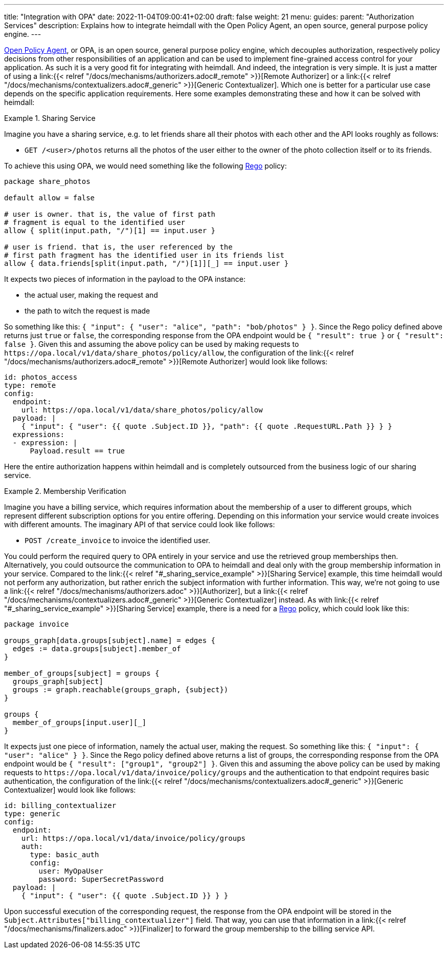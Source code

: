 ---
title: "Integration with OPA"
date: 2022-11-04T09:00:41+02:00
draft: false
weight: 21
menu:
  guides:
    parent: "Authorization Services"
description: Explains how to integrate heimdall with the Open Policy Agent, an open source, general purpose policy engine.
---

:toc:

https://www.openpolicyagent.org/[Open Policy Agent], or OPA, is an open source, general purpose policy engine, which decouples authorization, respectively policy decisions from other responsibilities of an application and can be used to implement fine-grained access control for your application. As such it is a very good fit for integrating with heimdall. And indeed, the integration is very simple. It is just a matter of using a link:{{< relref "/docs/mechanisms/authorizers.adoc#_remote" >}}[Remote Authorizer] or a link:{{< relref "/docs/mechanisms/contextualizers.adoc#_generic" >}}[Generic Contextualizer]. Which one is better for a particular use case depends on the specific application requirements. Here some examples demonstrating these and how it can be solved with heimdall:

[[_sharing_service_example]]
.Sharing Service
====
Imagine you have a sharing service, e.g. to let friends share all their photos with each other and the API looks roughly as follows:

* `GET /<user>/photos` returns all the photos of the user either to the owner of the photo collection itself or to its friends.

To achieve this using OPA, we would need something like the following https://www.openpolicyagent.org/docs/latest/policy-language/[Rego] policy:

[source, rego]
----
package share_photos

default allow = false

# user is owner. that is, the value of first path
# fragment is equal to the identified user
allow { split(input.path, "/")[1] == input.user }

# user is friend. that is, the user referenced by the
# first path fragment has the identified user in its friends list
allow { data.friends[split(input.path, "/")[1]][_] == input.user }
----

It expects two pieces of information in the payload to the OPA instance:

* the actual user, making the request and
* the path to witch the request is made

So something like this: `{ "input": { "user": "alice", "path": "bob/photos" } }`. Since the Rego policy defined above returns just `true` or `false`, the corresponding response from the OPA endpoint would be `{ "result": true }` or `{ "result": false }`. Given this and assuming the above policy can be used by making requests to `\https://opa.local/v1/data/share_photos/policy/allow`, the configuration of the link:{{< relref "/docs/mechanisms/authorizers.adoc#_remote" >}}[Remote Authorizer] would look like follows:

[source, yaml]
----
id: photos_access
type: remote
config:
  endpoint:
    url: https://opa.local/v1/data/share_photos/policy/allow
  payload: |
    { "input": { "user": {{ quote .Subject.ID }}, "path": {{ quote .RequestURL.Path }} } }
  expressions:
  - expression: |
      Payload.result == true
----

Here the entire authorization happens within heimdall and is completely outsourced from the business logic of our sharing service.

====

.Membership Verification
====
Imagine you have a billing service, which requires information about the membership of a user to different groups, which represent different subscription options for you entire offering. Depending on this information your service would create invoices with different amounts. The imaginary API of that service could look like follows:

* `POST /create_invoice` to invoice the identified user.

You could perform the required query to OPA entirely in your service and use the retrieved group memberships then. Alternatively, you could outsource the communication to OPA to heimdall and deal only with the group membership information in your service. Compared to the link:{{< relref "#_sharing_service_example" >}}[Sharing Service] example, this time heimdall would not perform any authorization, but rather enrich the subject information with further information. This way, we're not going to use a link:{{< relref "/docs/mechanisms/authorizers.adoc" >}}[Authorizer], but a link:{{< relref "/docs/mechanisms/contextualizers.adoc#_generic" >}}[Generic Contextualizer] instead. As with link:{{< relref "#_sharing_service_example" >}}[Sharing Service] example, there is a need for a https://www.openpolicyagent.org/docs/latest/policy-language/[Rego] policy, which could look like this:

[source, rego]
----
package invoice

groups_graph[data.groups[subject].name] = edges {
  edges := data.groups[subject].member_of
}

member_of_groups[subject] = groups {
  groups_graph[subject]
  groups := graph.reachable(groups_graph, {subject})
}

groups {
  member_of_groups[input.user][_]
}
----

It expects just one piece of information, namely the actual user, making the request. So something like this: `{ "input": { "user": "alice" } }`. Since the Rego policy defined above returns a list of groups, the corresponding response from the OPA endpoint would be `{ "result": ["group1", "group2"] }`. Given this and assuming the above policy can be used by making requests to `\https://opa.local/v1/data/invoice/policy/groups` and the authentication to that endpoint requires basic authentication, the configuration of the link:{{< relref "/docs/mechanisms/contextualizers.adoc#_generic" >}}[Generic Contextualizer] would look like follows:

[source, yaml]
----
id: billing_contextualizer
type: generic
config:
  endpoint:
    url: https://opa.local/v1/data/invoice/policy/groups
    auth:
      type: basic_auth
      config:
        user: MyOpaUser
        password: SuperSecretPassword
  payload: |
    { "input": { "user": {{ quote .Subject.ID }} } }
----

Upon successful execution of the corresponding request, the response from the OPA endpoint will be stored in the `Subject.Attributes["billing_contextualizer"]` field. That way, you can use that information in a link:{{< relref "/docs/mechanisms/finalizers.adoc" >}}[Finalizer] to forward the group membership to the billing service API.

====

